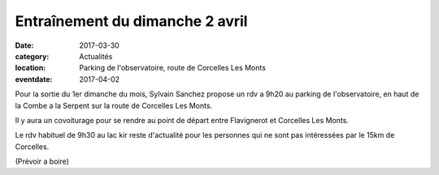 Entraînement du dimanche 2 avril
================================

:date: 2017-03-30
:category: Actualités
:location: Parking de l'observatoire, route de Corcelles Les Monts
:eventdate: 2017-04-02

Pour la sortie du 1er dimanche du mois, Sylvain Sanchez propose un
rdv a 9h20 au parking de l'observatoire, en haut de la Combe a la Serpent sur la route de Corcelles Les Monts.

Il y aura un covoiturage pour se rendre au point de départ entre Flavignerot et Corcelles Les Monts.

Le rdv habituel de 9h30 au lac kir reste d'actualité pour les personnes qui ne
sont pas intéressées par le 15km de Corcelles.

(Prévoir a boire)
